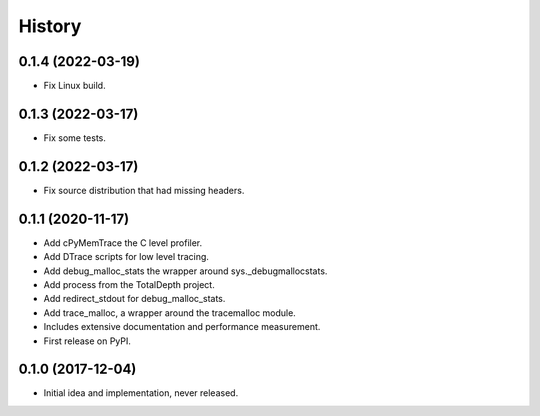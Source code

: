 =======
History
=======

0.1.4 (2022-03-19)
------------------

* Fix Linux build.

0.1.3 (2022-03-17)
------------------

* Fix some tests.

0.1.2 (2022-03-17)
------------------

* Fix source distribution that had missing headers.

0.1.1 (2020-11-17)
------------------

* Add cPyMemTrace the C level profiler.
* Add DTrace scripts for low level tracing.
* Add debug_malloc_stats the wrapper around sys._debugmallocstats.
* Add process from the TotalDepth project.
* Add redirect_stdout for debug_malloc_stats.
* Add trace_malloc, a wrapper around the tracemalloc module.
* Includes extensive documentation and performance measurement.
* First release on PyPI.

0.1.0 (2017-12-04)
------------------

* Initial idea and implementation, never released.
